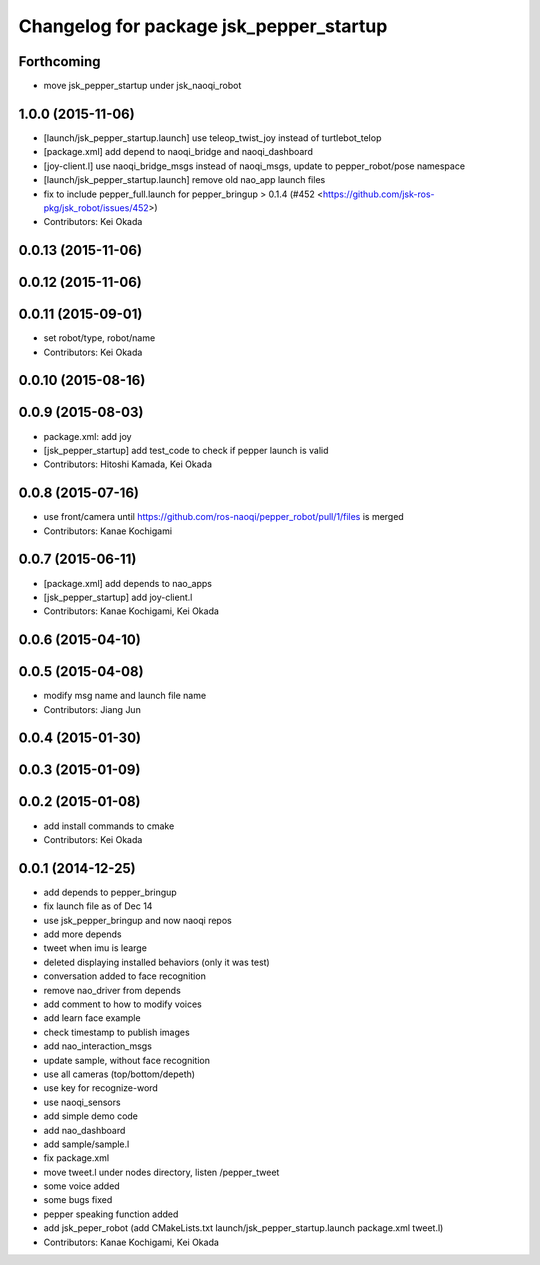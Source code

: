 ^^^^^^^^^^^^^^^^^^^^^^^^^^^^^^^^^^^^^^^^
Changelog for package jsk_pepper_startup
^^^^^^^^^^^^^^^^^^^^^^^^^^^^^^^^^^^^^^^^

Forthcoming
-----------
* move jsk_pepper_startup under jsk_naoqi_robot

1.0.0 (2015-11-06)
------------------
* [launch/jsk_pepper_startup.launch]  use teleop_twist_joy instead of turtlebot_telop
* [package.xml] add depend to naoqi_bridge and naoqi_dashboard
* [joy-client.l] use naoqi_bridge_msgs instead of naoqi_msgs, update to pepper_robot/pose namespace
* [launch/jsk_pepper_startup.launch] remove old nao_app launch files
* fix to include pepper_full.launch for pepper_bringup > 0.1.4 (#452 <https://github.com/jsk-ros-pkg/jsk_robot/issues/452>)
* Contributors: Kei Okada

0.0.13 (2015-11-06)
-------------------

0.0.12 (2015-11-06)
-------------------

0.0.11 (2015-09-01)
-------------------
* set robot/type, robot/name
* Contributors: Kei Okada

0.0.10 (2015-08-16)
-------------------

0.0.9 (2015-08-03)
------------------
* package.xml: add joy
* [jsk_pepper_startup] add test_code to check if pepper launch is valid
* Contributors: Hitoshi Kamada, Kei Okada

0.0.8 (2015-07-16)
------------------
* use front/camera until https://github.com/ros-naoqi/pepper_robot/pull/1/files is merged
* Contributors: Kanae Kochigami

0.0.7 (2015-06-11)
------------------
* [package.xml] add depends to nao_apps
* [jsk_pepper_startup] add joy-client.l
* Contributors: Kanae Kochigami, Kei Okada

0.0.6 (2015-04-10)
------------------

0.0.5 (2015-04-08)
------------------
* modify msg name and launch file name
* Contributors: Jiang Jun

0.0.4 (2015-01-30)
------------------

0.0.3 (2015-01-09)
------------------

0.0.2 (2015-01-08)
------------------
* add install commands to cmake
* Contributors: Kei Okada

0.0.1 (2014-12-25)
------------------
* add depends to pepper_bringup
* fix launch file as of Dec 14
* use jsk_pepper_bringup and now naoqi repos
* add more depends
* tweet when imu is learge
* deleted displaying installed behaviors (only it was test)
* conversation added to face recognition
* remove nao_driver from depends
* add comment to how to modify voices
* add learn face example
* check timestamp to publish images
* add nao_interaction_msgs
* update sample, without face recognition
* use all cameras (top/bottom/depeth)
* use key for recognize-word
* use naoqi_sensors
* add simple demo code
* add nao_dashboard
* add sample/sample.l
* fix package.xml
* move tweet.l under nodes directory, listen /pepper_tweet
* some voice added
* some bugs fixed
* pepper speaking function added
* add jsk_peper_robot (add CMakeLists.txt launch/jsk_pepper_startup.launch package.xml tweet.l)
* Contributors: Kanae Kochigami, Kei Okada
